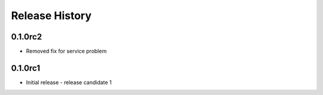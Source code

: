 .. :changelog:

Release History
===============

0.1.0rc2
++++++
* Removed fix for service problem

0.1.0rc1
++++++
* Initial release - release candidate 1
